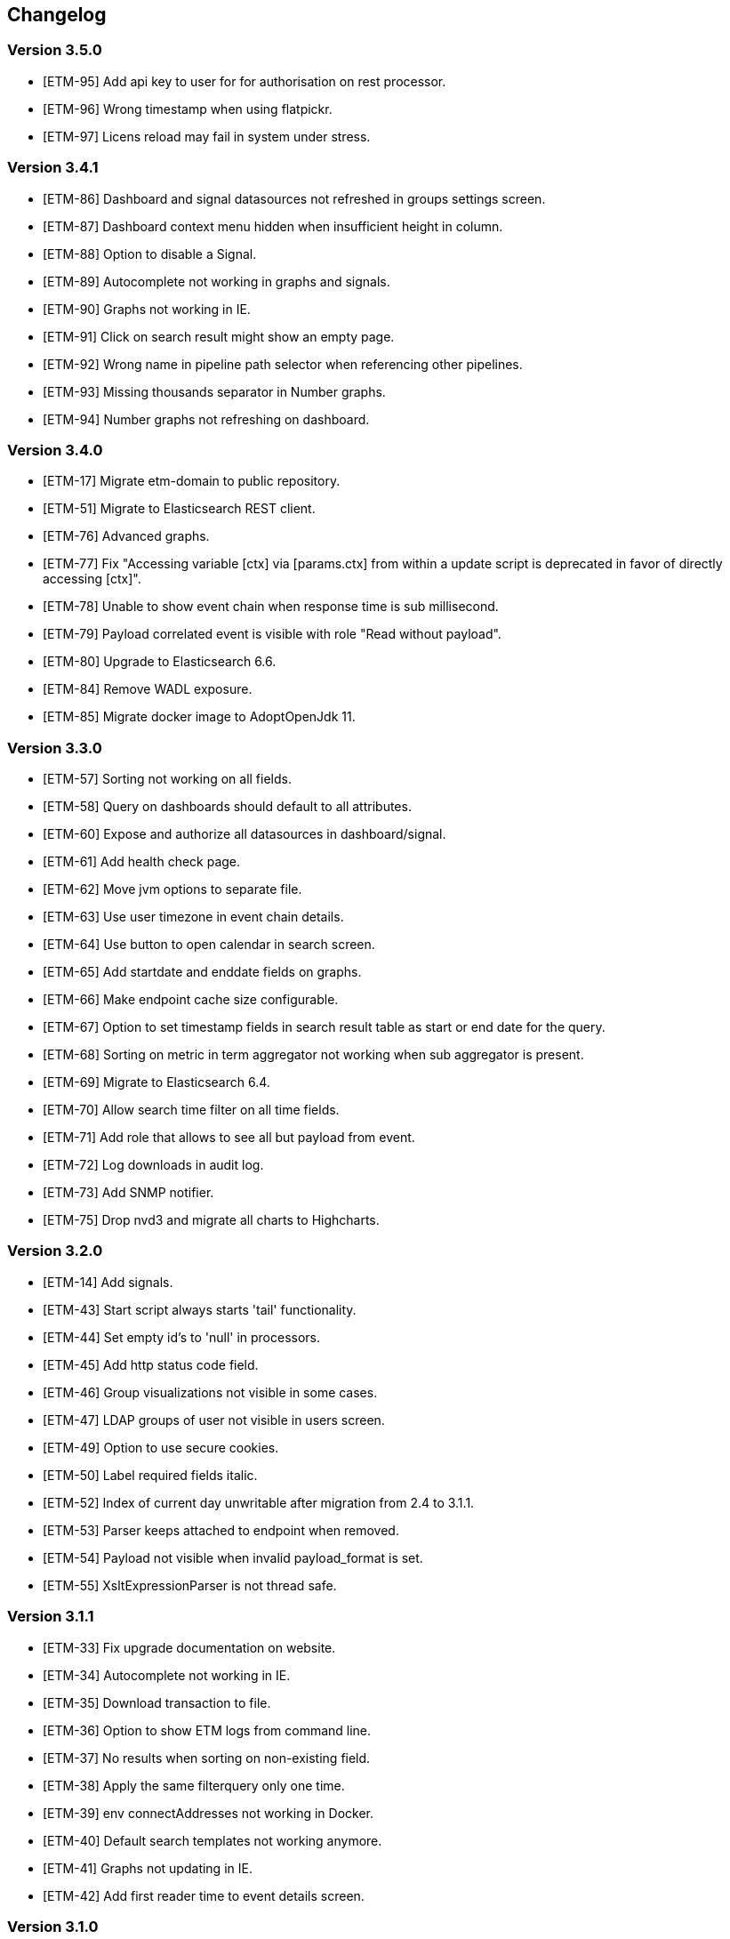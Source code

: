 == Changelog
=== Version 3.5.0
* [ETM-95] Add api key to user for for authorisation on rest processor.
* [ETM-96] Wrong timestamp when using flatpickr.
* [ETM-97] Licens reload may fail in system under stress.

=== Version 3.4.1
* [ETM-86] Dashboard and signal datasources not refreshed in groups settings screen.
* [ETM-87] Dashboard context menu hidden when insufficient height in column.
* [ETM-88] Option to disable a Signal.
* [ETM-89] Autocomplete not working in graphs and signals.
* [ETM-90] Graphs not working in IE.
* [ETM-91] Click on search result might show an empty page.
* [ETM-92] Wrong name in pipeline path selector when referencing other pipelines.
* [ETM-93] Missing thousands separator in Number graphs.
* [ETM-94] Number graphs not refreshing on dashboard.

=== Version 3.4.0
* [ETM-17] Migrate etm-domain to public repository.
* [ETM-51] Migrate to Elasticsearch REST client.
* [ETM-76] Advanced graphs.
* [ETM-77] Fix "Accessing variable [ctx] via [params.ctx] from within a update script is deprecated in favor of directly accessing [ctx]".
* [ETM-78] Unable to show event chain when response time is sub millisecond.
* [ETM-79] Payload correlated event is visible with role "Read without payload".
* [ETM-80] Upgrade to Elasticsearch 6.6.
* [ETM-84] Remove WADL exposure.
* [ETM-85] Migrate docker image to AdoptOpenJdk 11.

=== Version 3.3.0
* [ETM-57] Sorting not working on all fields.
* [ETM-58] Query on dashboards should default to all attributes.
* [ETM-60] Expose and authorize all datasources in dashboard/signal.
* [ETM-61] Add health check page.
* [ETM-62] Move jvm options to separate file.
* [ETM-63] Use user timezone in event chain details.
* [ETM-64] Use button to open calendar in search screen.
* [ETM-65] Add startdate and enddate fields on graphs.
* [ETM-66] Make endpoint cache size configurable.
* [ETM-67] Option to set timestamp fields in search result table as start or end date for the query.
* [ETM-68] Sorting on metric in term aggregator not working when sub aggregator is present.
* [ETM-69] Migrate to Elasticsearch 6.4.
* [ETM-70] Allow search time filter on all time fields.
* [ETM-71] Add role that allows to see all but payload from event.
* [ETM-72] Log downloads in audit log.
* [ETM-73] Add SNMP notifier.
* [ETM-75] Drop nvd3 and migrate all charts to Highcharts.

=== Version 3.2.0
* [ETM-14] Add signals.
* [ETM-43] Start script always starts 'tail' functionality.
* [ETM-44] Set empty id's to 'null' in processors.
* [ETM-45] Add http status code field.
* [ETM-46] Group visualizations not visible in some cases.
* [ETM-47] LDAP groups of user not visible in users screen.
* [ETM-49] Option to use secure cookies.
* [ETM-50] Label required fields italic.
* [ETM-52] Index of current day unwritable after migration from 2.4 to 3.1.1.
* [ETM-53] Parser keeps attached to endpoint when removed.
* [ETM-54] Payload not visible when invalid payload_format is set.
* [ETM-55] XsltExpressionParser is not thread safe.

=== Version 3.1.1
* [ETM-33] Fix upgrade documentation on website.
* [ETM-34] Autocomplete not working in IE.
* [ETM-35] Download transaction to file.
* [ETM-36] Option to show ETM logs from command line.
* [ETM-37] No results when sorting on non-existing field.
* [ETM-38] Apply the same filterquery only one time.
* [ETM-39] env connectAddresses not working in Docker.
* [ETM-40] Default search templates not working anymore.
* [ETM-41] Graphs not updating in IE.
* [ETM-42] Add first reader time to event details screen.

=== Version 3.1.0
* LDAP Synchronization of users.
* Fixed bug in removing account with user settings access.
* Added features requested by Achmea.
* Allow the <<XSLT parser>> as transforming parser on an Endpoint.
* Add metadata to endpoint handler.
* Moved reading_endpoint_handlers and writing_endpoint_handler to endpoint_handlers.

=== Version 3.0.2
* Fixed a bug that failed migrations from 2.x to 3.0.x because of metric fields containing NaN.
* Changed spinner in top right corner to a pulsing Jecstar logo in the top left corner.

=== Version 3.0.1
* Added a Regular expression parser
* Option to change payload before it is store in Elasticsearch

=== Version 3.0.0
* Added the link:https://kafka.apache.org/[Kafka] processor.
* Sophisticated access control for every single page.
* Migration to Elasticsearch 6.2.x.
* Support for Java 9.
* Parsers can use metadata as source for parsing.
* Added a ''Copy value'' parser.
* Make the number of update threads to Elasticsearch configurable.
* Support for bulk events in JMS & MQ processor.

=== Version 2.4.0
* Fixed Terms and Significant Terms autocompletion fields in Graphs page.
* Upgrade to Elasticsearch 5.6.x.
* Removed \_missing_ query parameter. It should be replaced with NOT \_exists_
* Added JMS processor.
* Fixed LDAP Authentication bug.
* Option to download all users to a csv or excel sheet.

=== Version 2.3.0
* Support for x-pack secured Elasticsearch clusters.
* Upgrade to Elasticsearch 5.5.x.
* Separate rate limiting on GUI and REST processor. 

=== Version 2.2.0
* Upgrade to Elasicsearch 5.4.x.
* Support for basic authentication on rest processor.
* Added audit logs to audit the usage of {etm}.
* Configurable ringbuffer wait strategy.
* Automatic date interval determination in graphs.
* Custom y-axis format in graphs.
* Automatic installation of free license.
* Allow subtree scope in LDAP user authentication.
* Add a write policy to endpoint configurations alowing fields to be overwritten.

== Upgrades
{etm} is maintaining a semantic versioning strategy. Given a version number MAJOR.MINOR.PATCH, increment the:

* MAJOR version when {etm} contains incompatible API changes,
* MINOR version when {etm} adds functionality in a backwards-compatible manner, and
* PATCH version when {etm} makes backwards-compatible bug fixes.

Additional labels for pre-release and build metadata are available as extensions to the MAJOR.MINOR.PATCH format.

=== Upgrades within the same MAJOR version.

. Make sure you have a backup of all Elasticsearch data!
. Download and uncompress the required Elasticsearch version to a new directory. See the <<Support matrix>> for the version you should run.
. Stop all {etm} nodes.
. Stop your current Elasticsearch nodes.
. Copy the 'config/elasticsearch.yml' file from your current Elasticsearch nodes to your new ones.
. Merge changes from the 'config/jvm.options' and 'config/log4j2.properties' files in your current Elasticsearch nodes to your new ones. Note that merging is only recommended when you have made changes to those files. When you've not changed anything in those files it is recommended to leave them untouched in your new Elasticsearch installation.
. If your Elasticsearch data resides in the same directory as your Elasticsearch installation make sure you copy the data to the new Elasticsearch installation.
. Start your new Elasticsearch nodes and wait for the message ''Cluster health status changed from [RED] to [GREEN]'' to appear.
. Download and uncompress {etm} to a new directory.
. Copy all files under 'lib/ext/' from your old {etm} installation to the new one.
. Copy the 'config/etm.yml' & 'config/jvm.options' files from your old {etm} installation to the new one. Note that older versions of {etm} might not have a 'config/jvm.options' file.
. Check if any of the <<Version specific changes>> applies to your situation.
. Start your {etm} nodes.

==== Version specific changes
Sometimes your {etm} configuration needs additional changes before it can be upgraded. This section describes these changes necessary before upgrading.

===== Upgrade from versions before 3.5.0 to 3.5.x or higher
. Remove the option 'restProcessorLoginRequired' in the http chapter in the file 'config/etm.yml'. This option is replaced by the api key functionality.

===== Upgrade from versions before 3.4.0 to 3.4.x or higher
. Change the 'connectAddresses' in the elasticsearch chapter from the Elasticsearch transport address to the Elasticsearch http address.
. Remove the options 'sslEnabled', 'sslKeyLocation', 'sslCertificateLocation' & 'sslCertificateAuthoritiesLocation' in the elasticsearch chapter in the file 'config/etm.yml'. These options are replaced by 'sslTrustStoreLocation' and 'sslTrustStorePassword' which can hold a jks key store.

===== Upgrade from versions before 2.3.0 to 2.3.x or higher
. Remove the options 'maxConcurrentRequests', 'maxQueuedRequests' & 'sessionTimeout' in the http chapter in the file 'config/etm.yml'. These parameters may now be provided for the GUI and REST processor separately. See the <<Http section in etm.yml>> for more information.

=== Upgrade from version 2.4.0 to 3.x
. Your data will be converted during the upgrade so as always make sure you have a backup of all Elasticsearch data!
. Download and uncompress Elasticsearch 6.2.x to a new directory.
. Stop all {etm} nodes.
. Stop your current Elasticsearch nodes.
. Copy the 'config/elasticsearch.yml' file from your current Elasticsearch nodes to your new ones.
. If your Elasticsearch data resides in the same directory as your Elasticsearch installation make sure you copy the data to the new Elasticsearch installation.
. Start your new Elasticsearch nodes and wait for the message ''Cluster health status changed from [RED] to [GREEN]'' to appear.
. Download and uncompress {etm} 3.0.x to a new directory.
. Copy all files under 'lib/ext/' from your old {etm} installation to the new one.
. Copy the file 'config/etm.yml' from your old {etm} installation to the new one.
.. Remove the option 'nrOfListeners' under the ibmMq chapter. This option must be replaced with the 'minNrOfListeners' and 'maxNrOfListeners' options. See the <<IBM MQ section in etm.yml>> for more information.
.. Changes configuration elasticsearch.connectAddresses to a list. For example
[source,yaml,subs=attributes+]
    ----
    elasticsearch:
      connectAddresses:
      - "127.0.0.1:9300"
      - "server-2:9300"
    ----
.. If you want to play save, disable all processors. This will prevent events to be processed in the case your migrated somehow failed.
. Start a single {etm} node in console mode and wait for the data migration to complete. Login to {etm} and validate the migration.
. Enable all required processors when disabled in a previous step and start the node.
. Start all other {etm} nodes.

